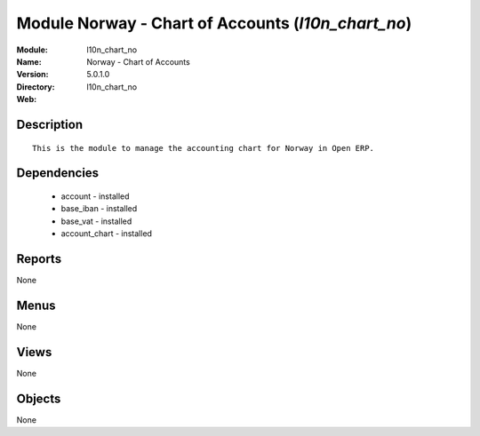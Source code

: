 
Module Norway - Chart of Accounts (*l10n_chart_no*)
===================================================
:Module: l10n_chart_no
:Name: Norway - Chart of Accounts
:Version: 5.0.1.0
:Directory: l10n_chart_no
:Web: 

Description
-----------

::

  This is the module to manage the accounting chart for Norway in Open ERP.

Dependencies
------------

 * account - installed
 * base_iban - installed
 * base_vat - installed
 * account_chart - installed

Reports
-------

None


Menus
-------


None


Views
-----


None



Objects
-------

None
